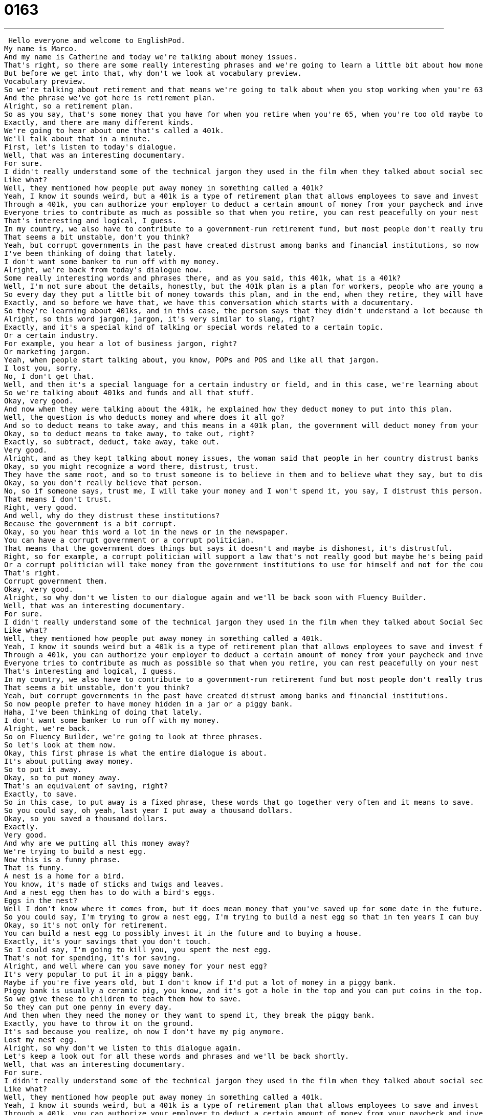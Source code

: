 = 0163
:toc: left
:toclevels: 3
:sectnums:
:stylesheet: ../../../../myAdocCss.css

'''


 Hello everyone and welcome to EnglishPod.
My name is Marco.
And my name is Catherine and today we're talking about money issues.
That's right, so there are some really interesting phrases and we're going to learn a little bit about how money and social security works in the United States.
But before we get into that, why don't we look at vocabulary preview.
Vocabulary preview.
So we're talking about retirement and that means we're going to talk about when you stop working when you're 63 or 65, how do you save money for that?
And the phrase we've got here is retirement plan.
Alright, so a retirement plan.
So as you say, that's some money that you have for when you retire when you're 65, when you're too old maybe to work.
Exactly, and there are many different kinds.
We're going to hear about one that's called a 401k.
We'll talk about that in a minute.
First, let's listen to today's dialogue.
Well, that was an interesting documentary.
For sure.
I didn't really understand some of the technical jargon they used in the film when they talked about social security in the US.
Like what?
Well, they mentioned how people put away money in something called a 401k?
Yeah, I know it sounds weird, but a 401k is a type of retirement plan that allows employees to save and invest for their own retirement.
Through a 401k, you can authorize your employer to deduct a certain amount of money from your paycheck and invest it in the 401k plan.
Everyone tries to contribute as much as possible so that when you retire, you can rest peacefully on your nest egg.
That's interesting and logical, I guess.
In my country, we also have to contribute to a government-run retirement fund, but most people don't really trust it, so they just invest in properties or things like that.
That seems a bit unstable, don't you think?
Yeah, but corrupt governments in the past have created distrust among banks and financial institutions, so now people prefer to have money hidden in a jar or a piggy bank.
I've been thinking of doing that lately.
I don't want some banker to run off with my money.
Alright, we're back from today's dialogue now.
Some really interesting words and phrases there, and as you said, this 401k, what is a 401k?
Well, I'm not sure about the details, honestly, but the 401k plan is a plan for workers, people who are young and working, to invest in their retirement, and so it's a way to save money.
So every day they put a little bit of money towards this plan, and in the end, when they retire, they will have a certain amount of money that they can use throughout their seniorhood.
Exactly, and so before we have that, we have this conversation which starts with a documentary.
So they're learning about 401ks, and in this case, the person says that they didn't understand a lot because there was a lot of technical jargon.
Alright, so this word jargon, jargon, it's very similar to slang, right?
Exactly, and it's a special kind of talking or special words related to a certain topic.
Or a certain industry.
For example, you hear a lot of business jargon, right?
Or marketing jargon.
Yeah, when people start talking about, you know, POPs and POS and like all that jargon.
I lost you, sorry.
No, I don't get that.
Well, and then it's a special language for a certain industry or field, and in this case, we're learning about financial jargon and investment jargon.
So we're talking about 401ks and funds and all that stuff.
Okay, very good.
And now when they were talking about the 401k, he explained how they deduct money to put into this plan.
Well, the question is who deducts money and where does it all go?
And so to deduct means to take away, and this means in a 401k plan, the government will deduct money from your paycheck and put it into a special savings plan for you that you can access when you're retired.
Okay, so to deduct means to take away, to take out, right?
Exactly, so subtract, deduct, take away, take out.
Very good.
Alright, and as they kept talking about money issues, the woman said that people in her country distrust banks and financial institutions.
Okay, so you might recognize a word there, distrust, trust.
They have the same root, and so to trust someone is to believe in them and to believe what they say, but to distrust means to think what they're saying is a lie.
Okay, so you don't really believe that person.
No, so if someone says, trust me, I will take your money and I won't spend it, you say, I distrust this person.
That means I don't trust.
Right, very good.
And well, why do they distrust these institutions?
Because the government is a bit corrupt.
Okay, so you hear this word a lot in the news or in the newspaper.
You can have a corrupt government or a corrupt politician.
That means that the government does things but says it doesn't and maybe is dishonest, it's distrustful.
Right, so for example, a corrupt politician will support a law that's not really good but maybe he's being paid by somebody else.
Or a corrupt politician will take money from the government institutions to use for himself and not for the country or the people.
That's right.
Corrupt government them.
Okay, very good.
Alright, so why don't we listen to our dialogue again and we'll be back soon with Fluency Builder.
Well, that was an interesting documentary.
For sure.
I didn't really understand some of the technical jargon they used in the film when they talked about Social Security in the US.
Like what?
Well, they mentioned how people put away money in something called a 401k.
Yeah, I know it sounds weird but a 401k is a type of retirement plan that allows employees to save and invest for their own retirement.
Through a 401k, you can authorize your employer to deduct a certain amount of money from your paycheck and invest it in the 401k plan.
Everyone tries to contribute as much as possible so that when you retire, you can rest peacefully on your nest egg.
That's interesting and logical, I guess.
In my country, we also have to contribute to a government-run retirement fund but most people don't really trust it so they just invest in properties or things like that.
That seems a bit unstable, don't you think?
Yeah, but corrupt governments in the past have created distrust among banks and financial institutions.
So now people prefer to have money hidden in a jar or a piggy bank.
Haha, I've been thinking of doing that lately.
I don't want some banker to run off with my money.
Alright, we're back.
So on Fluency Builder, we're going to look at three phrases.
So let's look at them now.
Okay, this first phrase is what the entire dialogue is about.
It's about putting away money.
So to put it away.
Okay, so to put money away.
That's an equivalent of saving, right?
Exactly, to save.
So in this case, to put away is a fixed phrase, these words that go together very often and it means to save.
So you could say, oh yeah, last year I put away a thousand dollars.
Okay, so you saved a thousand dollars.
Exactly.
Very good.
And why are we putting all this money away?
We're trying to build a nest egg.
Now this is a funny phrase.
That is funny.
A nest is a home for a bird.
You know, it's made of sticks and twigs and leaves.
And a nest egg then has to do with a bird's eggs.
Eggs in the nest?
Well I don't know where it comes from, but it does mean money that you've saved up for some date in the future.
So you could say, I'm trying to grow a nest egg, I'm trying to build a nest egg so that in ten years I can buy a house.
Okay, so it's not only for retirement.
You can build a nest egg to possibly invest it in the future and to buying a house.
Exactly, it's your savings that you don't touch.
So I could say, I'm going to kill you, you spent the nest egg.
That's not for spending, it's for saving.
Alright, and well where can you save money for your nest egg?
It's very popular to put it in a piggy bank.
Maybe if you're five years old, but I don't know if I'd put a lot of money in a piggy bank.
Piggy bank is usually a ceramic pig, you know, and it's got a hole in the top and you can put coins in the top.
So we give these to children to teach them how to save.
So they can put one penny in every day.
And then when they need the money or they want to spend it, they break the piggy bank.
Exactly, you have to throw it on the ground.
It's sad because you realize, oh now I don't have my pig anymore.
Lost my nest egg.
Alright, so why don't we listen to this dialogue again.
Let's keep a look out for all these words and phrases and we'll be back shortly.
Well, that was an interesting documentary.
For sure.
I didn't really understand some of the technical jargon they used in the film when they talked about social security in the US.
Like what?
Well, they mentioned how people put away money in something called a 401k.
Yeah, I know it sounds weird, but a 401k is a type of retirement plan that allows employees to save and invest for their own retirement.
Through a 401k, you can authorize your employer to deduct a certain amount of money from your paycheck and invest it in the 401k plan.
Everyone tries to contribute as much as possible so that when you retire, you can rest peacefully on your nest egg.
That's interesting and logical, I guess.
In my country, we also have to contribute to a government-run retirement fund, but most people don't really trust it so they just invest in properties or things like that.
That seems a bit unstable, don't you think?
Yeah, but corrupt governments in the past have created distrust among banks and financial institutions, so now people prefer to have money hidden in a jar or a piggy bank.
I've been thinking of doing that lately.
I don't want some banker to run off with my money.
Alright, we're back.
So this whole savings thing, are you good at saving?
Do you have your nest egg planned out for your retirement?
Nest egg, no, but I'm a compulsive saver.
I like to save a lot.
Oh wow.
Because you never know when you're going to need money, and I think once you get a kind of adult job, you know, the 9 to 5 job, it's important to spend as little as possible so that you can create a nest egg or some kind of savings account for the future because it'd be nice to have a car or a house someday.
Right, right.
And also, as you say, unexpected things happen.
So something may happen, maybe you break your arm and you don't have any savings or maybe no insurance, so at least you have some money stashed away where you can use it.
Exactly, and I know that in America right now in the news, the credit crisis is very popular to talk about, and so part of this economic situation is that people owe more money than they have.
That means they've spent more money than they own, and so they don't have any savings, and that really scares me, so I think it's a really smart idea to start investing as soon as you can.
Very good.
All right, wise financial advice from EnglishPod.com.
Thank you.
All right, so if you have any questions, any doubts, or any more financial questions, please come to EnglishPod.com and we'll see you guys there.
Bye, everyone.
Bye. +
